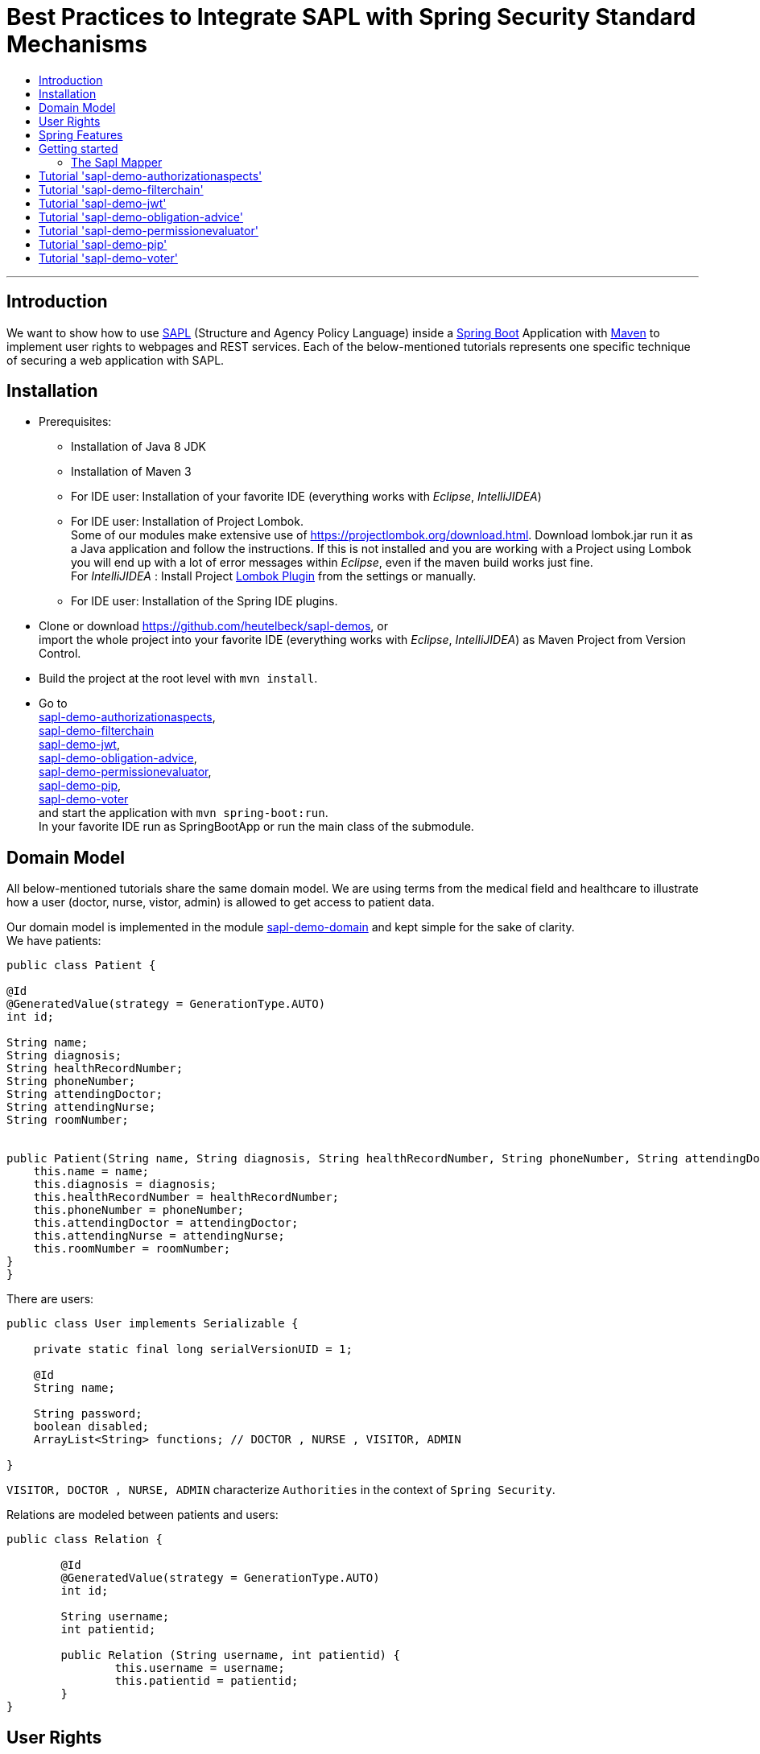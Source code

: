= Best Practices to Integrate SAPL with Spring Security Standard Mechanisms
:toc:
:toc-title:
:linkattrs:



***

== Introduction

We want to show how to use https://github.com/heutelbeck/sapl-policy-engine/blob/master/sapl-documentation/src/asciidoc/sapl-reference.adoc[SAPL] (Structure and Agency Policy Language)
inside a https://projects.spring.io/spring-boot/[Spring Boot] Application with https://maven.apache.org/[Maven] to implement user rights
to webpages and REST services. Each of the below-mentioned tutorials represents one specific technique of securing a web application with SAPL.

== Installation

* Prerequisites:
**  Installation of  Java 8 JDK
** Installation of Maven 3
** For IDE user: Installation of your favorite IDE (everything works with _Eclipse_, _IntelliJIDEA_)
**  For IDE user: Installation of Project Lombok. +
   Some of our modules make extensive use of https://projectlombok.org/download.html. Download lombok.jar run it as a Java application and follow the instructions. If this is not installed and you are working with a Project using Lombok you will end up with a lot of error messages within _Eclipse_, even if the maven build works just fine. +
   For _IntelliJIDEA_ : Install Project https://plugins.jetbrains.com/plugin/6317-lombok-plugin[Lombok Plugin] from the settings or manually.
** For IDE user: Installation of the Spring IDE plugins.

* Clone or download https://github.com/heutelbeck/sapl-demos, or +
import the whole project into your favorite IDE (everything works with _Eclipse_, _IntelliJIDEA_)  as Maven Project from Version Control.

* Build the project at the root level with `mvn install`.

* Go to  +
 https://github.com/heutelbeck/sapl-demos/blob/master/sapl-demo-authorizationaspects[sapl-demo-authorizationaspects], +
 https://github.com/heutelbeck/sapl-demos/blob/master/sapl-demo-filterchain[sapl-demo-filterchain] +
 https://github.com/heutelbeck/sapl-demos/blob/master/sapl-demo-jwt[sapl-demo-jwt], +
 https://github.com/heutelbeck/sapl-demos/blob/master/sapl-demo-obligation-advice[sapl-demo-obligation-advice], +
 https://github.com/heutelbeck/sapl-demos/blob/master/sapl-demo-permissionevaluator[sapl-demo-permissionevaluator], +
 https://github.com/heutelbeck/sapl-demos/blob/master/sapl-demo-pip[sapl-demo-pip], +
 https://github.com/heutelbeck/sapl-demos/blob/master/sapl-demo-voter[sapl-demo-voter] +
 and start the application with `mvn spring-boot:run`. +
  In your favorite IDE  run as SpringBootApp or run the main class of the submodule.


== Domain Model

All below-mentioned tutorials  share the same domain model.
We are using terms from the medical field and healthcare to illustrate how a user (doctor, nurse, vistor, admin) is allowed to get access to patient data.


Our domain model is implemented in the module https://github.com/heutelbeck/sapl-demos/tree/master/sapl-demo-domain[sapl-demo-domain]
and kept simple for the sake of clarity. +
We have patients:

```java

public class Patient {

@Id
@GeneratedValue(strategy = GenerationType.AUTO)
int id;

String name;
String diagnosis;
String healthRecordNumber;
String phoneNumber;
String attendingDoctor;
String attendingNurse;
String roomNumber;


public Patient(String name, String diagnosis, String healthRecordNumber, String phoneNumber, String attendingDoctor, String attendingNurse, String roomNumber) {
    this.name = name;
    this.diagnosis = diagnosis;
    this.healthRecordNumber = healthRecordNumber;
    this.phoneNumber = phoneNumber;
    this.attendingDoctor = attendingDoctor;
    this.attendingNurse = attendingNurse;
    this.roomNumber = roomNumber;
}
}

```
There are users:

```java
public class User implements Serializable {

    private static final long serialVersionUID = 1;

    @Id
    String name;

    String password;
    boolean disabled;
    ArrayList<String> functions; // DOCTOR , NURSE , VISITOR, ADMIN

}
```
`VISITOR, DOCTOR , NURSE, ADMIN` characterize `Authorities` in the context of `Spring Security`.



Relations are modeled between patients and users:

```java
public class Relation {

	@Id
	@GeneratedValue(strategy = GenerationType.AUTO)
	int id;

	String username;
	int patientid;

	public Relation (String username, int patientid) {
		this.username = username;
		this.patientid = patientid;
	}
}

```

== User Rights

User rights are constantly refined and captured with human readable phrases within SAPL Policies.
Here is a small excerpt of access permissions to `Patient` fields  for  particular authorities:

- `VISITOR` +
can only read phoneNumber and name; is not allowed for  updating and deleting;
- `NURSE` +
can read phoneNumber, name, a blackened  healthRecordNumber; can read diagnosis only if she is attendingNurse;
is allowed for updating name, phoneNumber;
is allowed for updating attendingNurse; is not allowed for deleting;
- `DOCTOR` +
 can read all Patient fields, but only diagnosis if she is attendingDoctor;
 can update all fields, but only diagnosis if she is attendingDoctor; is allowed for deleting Patients;

The following table gives an overview of all current user rights:

.User rights
[frame="topbot",options="header"]
|=============================================================================================================================================================
|User Role| see name|see phone|see HRN   |see diagnosis   |update diagnosis|create patient|update patient    |delete patient|change att. doctor|change att. nurse|see room number    |
|Doctor   |    X    |     X   |   X      |X (only att.doc)|X (only att.doc)|       X      |        X         |      X       |         X        |                 | X (only relatives)|
|Nurse    |    X    |     X   |blacken(1)|X (only att.nur)|                |              |X (name and phone)|              |                  |         X       | X (only relatives)|
|Visitor  |    X    |     X   |          |                |                |              |                  |              |                  |                 | X (only relatives)|
|=============================================================================================================================================================

== Spring Features
General spring features in all tutorials  are:

* https://projects.spring.io/spring-boot/[Spring Boot]
* Standard SQL database: http://www.h2database.com[H2] (In-Memory), programmable via JPA
* http://hibernate.org/[Hibernate]
* web interfaces (Rest, UI) with Spring MVC
* model classes (Patient, User, Relation), CrudRepositories in JPA
* https://projects.spring.io/spring-security/[Spring Security]
* https://www.thymeleaf.org/[Thymeleaf]

== Getting started
In this section you will find elements of the Sapl Spring Integration which are used in all sub projects.

=== The Sapl Mapper
With the Sapl Mapper you can map every class to something you want to use in your Sapl Request. To map a certain class you have to create a `SaplClassMapper`. The class mapper has to override two methods. The method `getMappedClass` just has to return the class which should be mapped. The method `map` does the actual mapping and returns the result of the mapping. Here you can see an example of a class mapper:

[source, java]
---

public class AuthenticationMapper implements SaplClassMapper {

	@Override
	public Object map(Object objectToMap, SaplRequestElement element) {
		Authentication authentication = (Authentication) objectToMap;
		return new AuthenticationSubject(authentication);
	}

	@Override
	public Class<?> getMappedClass() {
		return Authentication.class;
	}
}

---

If you want to do different mapping for `SUBJECT`, `ACTION`, `RESOURCE` and `ENVIRONMENT` you can check the `SaplRequestElement`, which tells the mapper on which place the Object that should be mapped is in the Sapl Request. In the following example you can see a mapper, that does different mapping for `ACTION` and `RESOURCE`.

[source, java]
---
public class HttpServletRequestMapper implements SaplClassMapper {

	@Override
	public Object map(Object objectToMap, SaplRequestElement element) {
		
		HttpServletRequest request = (HttpServletRequest) objectToMap;
		
		if(element == (SaplRequestElement.ACTION)) {
			return new HttpAction(request).getMethod();
		}
		
		if(element == (SaplRequestElement.RESOURCE)) {
			return new HttpResource(request).getUri();
		}
		
		return objectToMap;
	}


	@Override
	public Class<?> getMappedClass() {
		return HttpServletRequest.class;
	}

}
---

You can provide all your mappers to your application by registering them to a `SaplMapper` and by returning this `SaplMapper` in a Bean:

[source, java]
---
   @Bean
	public SaplMapper getSaplMapper() {
		SaplMapper saplMapper = new SimpleSaplMapper();
		saplMapper.register(new AuthenticationMapper());
		saplMapper.register(new HttpServletRequestMapper());
		saplMapper.register(new PatientMapper());
		return saplMapper;
	}
---

== Tutorial  https://github.com/heutelbeck/sapl-demos/blob/master/sapl-demo-authorizationaspects['sapl-demo-authorizationaspects']

https://github.com/heutelbeck/sapl-demos/blob/master/sapl-demo-authorizationaspects/README.md

== Tutorial https://github.com/heutelbeck/sapl-demos/blob/master/sapl-demo-filterchain['sapl-demo-filterchain']

https://github.com/heutelbeck/sapl-demos/blob/master/sapl-demo-filterchain/README.md

== Tutorial https://github.com/heutelbeck/sapl-demos/blob/master/sapl-demo-jwt['sapl-demo-jwt']



== Tutorial https://github.com/heutelbeck/sapl-demos/blob/master/sapl-demo-obligation-advice['sapl-demo-obligation-advice']

https://github.com/heutelbeck/sapl-demos/blob/master/sapl-demo-obligation-advice/README.md

== Tutorial https://github.com/heutelbeck/sapl-demos/blob/master/sapl-demo-permissionevaluator['sapl-demo-permissionevaluator']
This tutorial makes extensive use of the https://docs.spring.io/spring-security/site/docs/5.0.2.BUILD-SNAPSHOT/reference/htmlsingle/#el-permission-evaluator[PermissionEvaluator Interface]
from https://projects.spring.io/spring-security/[Spring Security]. +
Go to
https://github.com/heutelbeck/sapl-demos/blob/master/sapl-demo-permissionevaluator/README.md .

== Tutorial https://github.com/heutelbeck/sapl-demos/blob/master/sapl-demo-pip['sapl-demo-pip']

https://github.com/heutelbeck/sapl-demos/blob/master/sapl-demo-pip/README.md

== Tutorial https://github.com/heutelbeck/sapl-demos/blob/master/sapl-demo-voter['sapl-demo-voter']

https://github.com/heutelbeck/sapl-demos/blob/master/sapl-demo-voter/Readme.MD




